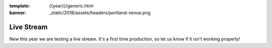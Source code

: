 :template: {{year}}/generic.html
:banner: _static/2018/assets/headers/portland-venue.png

Live Stream
===============

New this year we are testing a live stream.
It's a first time production,
so let us know if it isn't working properly!


.. raw:: html

   <iframe width="560" height="315" src="https://www.youtube.com/embed/videoseries?list=PLZAeFn6dfHplUgfLOLEuHHAm1HdrIyaZ7" frameborder="0" allow="autoplay; encrypted-media" allowfullscreen></iframe>


